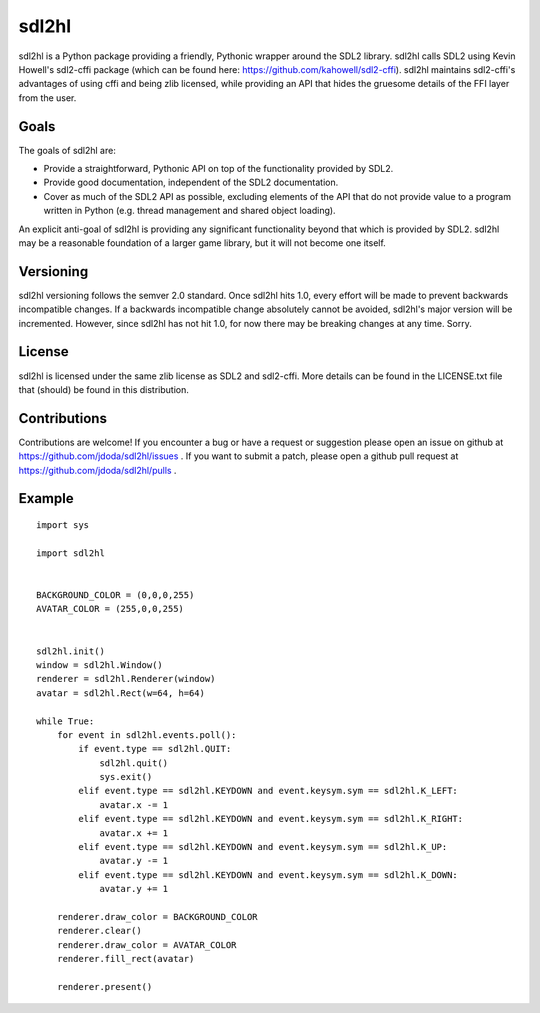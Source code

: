 sdl2hl
======

sdl2hl is a Python package providing a friendly, Pythonic wrapper around the
SDL2 library. sdl2hl calls SDL2 using Kevin Howell's sdl2-cffi package (which
can be found here: https://github.com/kahowell/sdl2-cffi). sdl2hl maintains
sdl2-cffi's advantages of using cffi and being zlib licensed, while providing
an API that hides the gruesome details of the FFI layer from the user.

Goals
-----

The goals of sdl2hl are:

- Provide a straightforward, Pythonic API on top of the functionality provided
  by SDL2.
- Provide good documentation, independent of the SDL2 documentation.
- Cover as much of the SDL2 API as possible, excluding elements of the API that
  do not provide value to a program written in Python (e.g. thread management
  and shared object loading).

An explicit anti-goal of sdl2hl is providing any significant functionality beyond
that which is provided by SDL2. sdl2hl may be a reasonable foundation of a
larger game library, but it will not become one itself.

Versioning
----------

sdl2hl versioning follows the semver 2.0 standard. Once sdl2hl hits 1.0, every
effort will be made to prevent backwards incompatible changes. If a backwards
incompatible change absolutely cannot be avoided, sdl2hl's major version will be
incremented. However, since sdl2hl has not hit 1.0, for now there may be
breaking changes at any time. Sorry.

License
-------

sdl2hl is licensed under the same zlib license as SDL2 and sdl2-cffi. More
details can be found in the LICENSE.txt file that (should) be found in this
distribution.

Contributions
-------------

Contributions are welcome! If you encounter a bug or have a request or
suggestion please open an issue on github at
https://github.com/jdoda/sdl2hl/issues . If you want to submit a patch, please
open a github pull request at https://github.com/jdoda/sdl2hl/pulls .

Example
-------

::

	import sys

	import sdl2hl


	BACKGROUND_COLOR = (0,0,0,255)
	AVATAR_COLOR = (255,0,0,255)


	sdl2hl.init()
	window = sdl2hl.Window()
	renderer = sdl2hl.Renderer(window)
	avatar = sdl2hl.Rect(w=64, h=64)

	while True:
	    for event in sdl2hl.events.poll():
		if event.type == sdl2hl.QUIT:
		    sdl2hl.quit()
		    sys.exit()
		elif event.type == sdl2hl.KEYDOWN and event.keysym.sym == sdl2hl.K_LEFT:
		    avatar.x -= 1
		elif event.type == sdl2hl.KEYDOWN and event.keysym.sym == sdl2hl.K_RIGHT:
		    avatar.x += 1
		elif event.type == sdl2hl.KEYDOWN and event.keysym.sym == sdl2hl.K_UP:
		    avatar.y -= 1
		elif event.type == sdl2hl.KEYDOWN and event.keysym.sym == sdl2hl.K_DOWN:
		    avatar.y += 1

	    renderer.draw_color = BACKGROUND_COLOR
	    renderer.clear()
	    renderer.draw_color = AVATAR_COLOR
	    renderer.fill_rect(avatar)

	    renderer.present()
